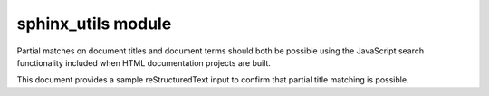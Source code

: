 sphinx_utils module
===================

Partial matches on document titles and document terms should both be possible
using the JavaScript search functionality included when HTML documentation
projects are built.

This document provides a sample reStructuredText input to confirm that partial
title matching is possible.
